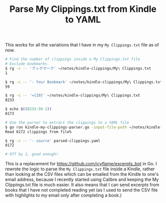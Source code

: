 #+TITLE: Parse My Clippings.txt from Kindle to YAML

This works for all the variations that I have in my =My Clippings.txt= file as of now.

#+begin_src sh
  # Find the number of clippings inside a My Clippings.txt file
  # Exclude bookmarks
  $ rg -c -- 'ブックマーク' ~/notes/kindle-clippings/My\ Clippings.txt
  1

  $ rg -c -- '- Your Bookmark' ~/notes/kindle-clippings/My\ Clippings.txt
  59

  $ rg -c -- '={10}' ~/notes/kindle-clippings/My\ Clippings.txt
  8233

  $ echo $((8233-59-1))
  8173

  # Use the parser to extract the clippings to a YAML file
  $ go run kindle-my-clippings-parser.go -input-file-path ~/notes/kindle-clippings/My\ Clippings.txt
  Read 8172 clippings from file%

  $ rg -c -- '- source' parsed-clippings.yaml
  8172

  # Off by 1, good enough!
#+end_src

This is a replacement for https://github.com/icyflame/excerpts_bot in Go. I rewrote the logic to
parse the =My Clippings.txt= file inside a Kindle, rather than looking at the CSV files which can be
emailed from the Kindle to one's email address, because I recently started using Calibre and keeping
the My Clippings.txt file is much easier. It also means that I can send excerpts from books that I
have not completed reading yet (as I used to send the CSV file with highlights to my email only
after completing a book.)
